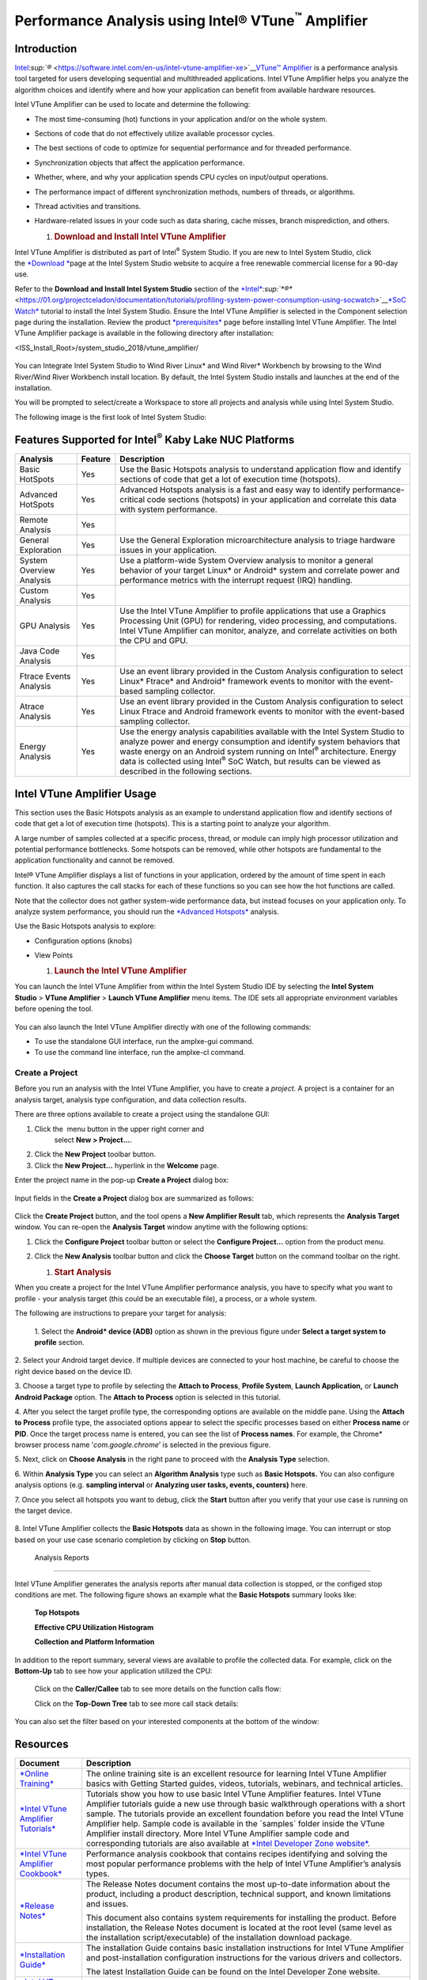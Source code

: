 Performance Analysis using Intel® VTune\ :sup:`™` Amplifier
===========================================================

Introduction
------------

`Intel <https://software.intel.com/en-us/intel-vtune-amplifier-xe>`__\ `:sup:`®` <https://software.intel.com/en-us/intel-vtune-amplifier-xe>`__\ `VTune™
Amplifier <https://software.intel.com/en-us/intel-vtune-amplifier-xe>`__ is
a performance analysis tool targeted for users developing sequential and
multithreaded applications. Intel VTune Amplifier helps you analyze the
algorithm choices and identify where and how your application can
benefit from available hardware resources.

Intel VTune Amplifier can be used to locate and determine the following:

-  The most time-consuming (hot) functions in your application and/or on
   the whole system.

-  Sections of code that do not effectively utilize available processor
   cycles.

-  The best sections of code to optimize for sequential performance and
   for threaded performance.

-  Synchronization objects that affect the application performance.

-  Whether, where, and why your application spends CPU cycles on
   input/output operations.

-  The performance impact of different synchronization methods, numbers
   of threads, or algorithms.

-  Thread activities and transitions.

-  Hardware-related issues in your code such as data sharing, cache
   misses, branch misprediction, and others.

   1. .. rubric:: Download and Install Intel VTune Amplifier
         :name: download-and-install-intel-vtune-amplifier

Intel VTune Amplifier is distributed as part of Intel\ :sup:`®` System
Studio. If you are new to Intel System Studio, click
the \ `*Download * <https://software.intel.com/en-us/system-studio/choose-download>`__\ page
at the Intel System Studio website to acquire a free renewable
commercial license for a 90-day use.

Refer to the **Download and Install Intel System Studio** section of the
`*Intel* <https://01.org/projectceladon/documentation/tutorials/profiling-system-power-consumption-using-socwatch>`__\ `:sup:`*®️*` <https://01.org/projectceladon/documentation/tutorials/profiling-system-power-consumption-using-socwatch>`__\ `*SoC
Watch* <https://01.org/projectceladon/documentation/tutorials/profiling-system-power-consumption-using-socwatch>`__
tutorial to install the Intel System Studio. Ensure the Intel VTune
Amplifier is selected in the Component selection page during the
installation. Review the product
`*prerequisites* <https://software.intel.com/en-us/vtune-amplifier-install-guide-windows-prerequisites>`__
page before installing Intel VTune Amplifier. The Intel VTune Amplifier
package is available in the following directory after installation:

<ISS\_Install\_Root>/system\_studio\_2018/vtune\_amplifier/

    |image0|

You can Integrate Intel System Studio to Wind River Linux\* and Wind
River\* Workbench by browsing to the Wind River/Wind River Workbench
install location. By default, the Intel System Studio installs and
launches at the end of the installation.

You will be prompted to select/create a Workspace to store all projects
and analysis while using Intel System Studio.

|image1|

The following image is the first look of Intel System Studio:\ |image2|

Features Supported for Intel\ :sup:`®` Kaby Lake NUC Platforms
--------------------------------------------------------------

+----------------------------+---------------+-----------------------------------------------------------------------------------------------------------------------------------------------------------------------------------------------------------------------------------------------------------------------------------------------------------------------------------------------------------------+
| **Analysis**               | **Feature**   | **Description**                                                                                                                                                                                                                                                                                                                                                 |
+----------------------------+---------------+-----------------------------------------------------------------------------------------------------------------------------------------------------------------------------------------------------------------------------------------------------------------------------------------------------------------------------------------------------------------+
| Basic HotSpots             | Yes           | Use the Basic Hotspots analysis to understand application flow and identify sections of code that get a lot of execution time (hotspots).                                                                                                                                                                                                                       |
+----------------------------+---------------+-----------------------------------------------------------------------------------------------------------------------------------------------------------------------------------------------------------------------------------------------------------------------------------------------------------------------------------------------------------------+
| Advanced HotSpots          | Yes           | Advanced Hotspots analysis is a fast and easy way to identify performance-critical code sections (hotspots) in your application and correlate this data with system performance.                                                                                                                                                                                |
+----------------------------+---------------+-----------------------------------------------------------------------------------------------------------------------------------------------------------------------------------------------------------------------------------------------------------------------------------------------------------------------------------------------------------------+
| Remote Analysis            | Yes           |                                                                                                                                                                                                                                                                                                                                                                 |
+----------------------------+---------------+-----------------------------------------------------------------------------------------------------------------------------------------------------------------------------------------------------------------------------------------------------------------------------------------------------------------------------------------------------------------+
| General Exploration        | Yes           | Use the General Exploration microarchitecture analysis to triage hardware issues in your application.                                                                                                                                                                                                                                                           |
+----------------------------+---------------+-----------------------------------------------------------------------------------------------------------------------------------------------------------------------------------------------------------------------------------------------------------------------------------------------------------------------------------------------------------------+
| System Overview Analysis   | Yes           | Use a platform-wide System Overview analysis to monitor a general behavior of your target Linux\* or Android\* system and correlate power and performance metrics with the interrupt request (IRQ) handling.                                                                                                                                                    |
+----------------------------+---------------+-----------------------------------------------------------------------------------------------------------------------------------------------------------------------------------------------------------------------------------------------------------------------------------------------------------------------------------------------------------------+
| Custom Analysis            | Yes           |                                                                                                                                                                                                                                                                                                                                                                 |
+----------------------------+---------------+-----------------------------------------------------------------------------------------------------------------------------------------------------------------------------------------------------------------------------------------------------------------------------------------------------------------------------------------------------------------+
| GPU Analysis               | Yes           | Use the Intel VTune Amplifier to profile applications that use a Graphics Processing Unit (GPU) for rendering, video processing, and computations. Intel VTune Amplifier can monitor, analyze, and correlate activities on both the CPU and GPU.                                                                                                                |
+----------------------------+---------------+-----------------------------------------------------------------------------------------------------------------------------------------------------------------------------------------------------------------------------------------------------------------------------------------------------------------------------------------------------------------+
| Java Code Analysis         | Yes           |                                                                                                                                                                                                                                                                                                                                                                 |
+----------------------------+---------------+-----------------------------------------------------------------------------------------------------------------------------------------------------------------------------------------------------------------------------------------------------------------------------------------------------------------------------------------------------------------+
| Ftrace Events Analysis     | Yes           | Use an event library provided in the Custom Analysis configuration to select Linux\* Ftrace\* and Android\* framework events to monitor with the event-based sampling collector.                                                                                                                                                                                |
+----------------------------+---------------+-----------------------------------------------------------------------------------------------------------------------------------------------------------------------------------------------------------------------------------------------------------------------------------------------------------------------------------------------------------------+
| Atrace Analysis            | Yes           | Use an event library provided in the Custom Analysis configuration to select Linux Ftrace and Android framework events to monitor with the event-based sampling collector.                                                                                                                                                                                      |
+----------------------------+---------------+-----------------------------------------------------------------------------------------------------------------------------------------------------------------------------------------------------------------------------------------------------------------------------------------------------------------------------------------------------------------+
| Energy Analysis            | Yes           | Use the energy analysis capabilities available with the Intel System Studio to analyze power and energy consumption and identify system behaviors that waste energy on an Android system running on Intel\ :sup:`®` architecture. Energy data is collected using Intel\ :sup:`®` SoC Watch, but results can be viewed as described in the following sections.   |
+----------------------------+---------------+-----------------------------------------------------------------------------------------------------------------------------------------------------------------------------------------------------------------------------------------------------------------------------------------------------------------------------------------------------------------+

Intel VTune Amplifier Usage
---------------------------

This section uses the Basic Hotspots analysis as an example to
understand application flow and identify sections of code that get a lot
of execution time (hotspots). This is a starting point to analyze your
algorithm.

A large number of samples collected at a specific process, thread, or
module can imply high processor utilization and potential performance
bottlenecks. Some hotspots can be removed, while other hotspots are
fundamental to the application functionality and cannot be removed.

Intel® VTune Amplifier displays a list of functions in your application,
ordered by the amount of time spent in each function. It also captures
the call stacks for each of these functions so you can see how the hot
functions are called.

Note that the collector does not gather system-wide performance data,
but instead focuses on your application only. To analyze system
performance, you should run the \ `*Advanced
Hotspots* <https://software.intel.com/en-us/vtune-amplifier-help-advanced-hotspots-analysis>`__ analysis.

Use the Basic Hotspots analysis to explore:

-  Configuration options (knobs)

-  View Points

   1. .. rubric:: Launch the Intel VTune Amplifier
         :name: launch-the-intel-vtune-amplifier

You can launch the Intel VTune Amplifier from within the Intel System
Studio IDE by selecting the \ **Intel System Studio** > **VTune
Amplifier** > **Launch VTune Amplifier** menu items. The IDE sets all
appropriate environment variables before opening the tool.

    |image3|

You can also launch the Intel VTune Amplifier directly with one of the
following commands:

-  To use the standalone GUI interface, run the amplxe-gui command.

-  To use the command line interface, run the amplxe-cl command.

|image4|

Create a Project
~~~~~~~~~~~~~~~~

Before you run an analysis with the Intel VTune Amplifier, you have to
create a \ *project*. A project is a container for an analysis target,
analysis type configuration, and data collection results.

There are three options available to create a project using the
standalone GUI:

1. Click the \ |image5| menu button in the upper right corner and
       select \ **New > Project...**.

2. Click the \ |image6|\ **New Project** toolbar button.

3. Click the \ **New Project...** hyperlink in the \ **Welcome** page.

Enter the project name in the pop-up **Create a Project** dialog box:

    |image7|

Input fields in the **Create a Project** dialog box are summarized as
follows:

    |image8|

Click the **Create Project** button, and the tool opens a **New
Amplifier Result** tab, which represents the **Analysis Target** window.
You can re-open the **Analysis Target** window anytime with the
following options:

1. Click the \ |image9|\ **Configure Project** toolbar button or select
   the \ **Configure Project...** option from the product menu.

2. Click the \ |image10|\ **New Analysis** toolbar button and click
   the \ **Choose Target** button on the command toolbar on the right.

   1. .. rubric:: Start Analysis
         :name: start-analysis

When you create a project for the Intel VTune Amplifier performance
analysis, you have to specify what you want to profile - your analysis
target (this could be an executable file), a process, or a whole system.

The following are instructions to prepare your target for analysis:

|image11|

    1. Select the **Android\* device (ADB)** option as shown in the
    previous figure under **Select a target system to profile** section.

2. Select your Android target device. If multiple devices are connected
to your host machine, be careful to choose the right device based on the
device ID.

3. Choose a target type to profile by selecting the **Attach to
Process**, **Profile System**, **Launch Application,** or **Launch
Android Package** option. The **Attach to Process** option is
selected in this tutorial.

|image12|

4. After you select the target profile type, the corresponding options
are available on the middle pane. Using the **Attach to Process**
profile type, the associated options appear to select the specific
processes based on either **Process name** or **PID**. Once the target
process name is entered, you can see the list of **Process names**. For
example, the Chrome\* browser process name ’\ *com.google.chrome*\ ’ is
selected in the previous figure.

|image13|

5. Next, click on **Choose Analysis** in the right pane to proceed with
the **Analysis Type** selection.

|image14|

6. Within **Analysis Type** you can select an **Algorithm Analysis**
type such as **Basic Hotspots.** You can also configure analysis options
(e.g. **sampling interval** or **Analyzing user tasks, events,
counters)** here.

|image15|

7. Once you select all hotspots you want to debug, click the **Start**
button after you verify that your use case is running on the target
device.

    |image16|

8. Intel VTune Amplifier collects the **Basic Hotspots** data as shown
in the following image. You can interrupt or stop based on your use case
scenario completion by clicking on **Stop** button.

    |image17|

 Analysis Reports
~~~~~~~~~~~~~~~~~

Intel VTune Amplifier generates the analysis reports after manual data
collection is stopped, or the configed stop conditions are met. The
following figure shows an example what the **Basic Hotspots** summary
looks like:

    |image18|

    **Top Hotspots**

    |image19|

    **Effective CPU Utilization Histogram**

    |image20|

    **Collection and Platform Information**

    |image21|

In addition to the report summary, several views are available to
profile the collected data. For example, click on the **Bottom-Up** tab
to see how your application utilized the CPU:

    |image22|

    Click on the **Caller/Callee** tab to see more details on the
    function calls flow:

    |image23|

    Click on the **Top-Down Tree** tab to see more call stack details:

    |image24|

You can also set the filter based on your interested components at the
bottom of the window:

    |image25|

Resources
---------

+---------------------------------------------------------------------------------------------------------------------+---------------------------------------------------------------------------------------------------------------------------------------------------------------------------------------------------------------------------------------------------------------------------------------------------------------------------------------------------------------------------------------------------------------------------------------------------------------------------------------------------------------------------------------------------------------------+
| **Document**                                                                                                        | **Description**                                                                                                                                                                                                                                                                                                                                                                                                                                                                                                                                                     |
+---------------------------------------------------------------------------------------------------------------------+---------------------------------------------------------------------------------------------------------------------------------------------------------------------------------------------------------------------------------------------------------------------------------------------------------------------------------------------------------------------------------------------------------------------------------------------------------------------------------------------------------------------------------------------------------------------+
| `*Online Training* <http://intel.ly/1aExtsW>`__                                                                     | The online training site is an excellent resource for learning Intel VTune Amplifier basics with Getting Started guides, videos, tutorials, webinars, and technical articles.                                                                                                                                                                                                                                                                                                                                                                                       |
+---------------------------------------------------------------------------------------------------------------------+---------------------------------------------------------------------------------------------------------------------------------------------------------------------------------------------------------------------------------------------------------------------------------------------------------------------------------------------------------------------------------------------------------------------------------------------------------------------------------------------------------------------------------------------------------------------+
| `*Intel VTune Amplifier Tutorials* <https://software.intel.com/en-us/articles/intel-vtune-amplifier-tutorials>`__   | Tutorials show you how to use basic Intel VTune Amplifier features. Intel VTune Amplifier tutorials guide a new use through basic walkthrough operations with a short sample. The tutorials provide an excellent foundation before you read the Intel VTune Amplifier help. Sample code is available in the \`samples\` folder inside the VTune Amplifier install directory. More Intel VTune Amplifier sample code and corresponding tutorials are also available at `*Intel Developer Zone website* <https://software.intel.com/en-us/product-code-samples>`__.   |
+---------------------------------------------------------------------------------------------------------------------+---------------------------------------------------------------------------------------------------------------------------------------------------------------------------------------------------------------------------------------------------------------------------------------------------------------------------------------------------------------------------------------------------------------------------------------------------------------------------------------------------------------------------------------------------------------------+
| `*Intel VTune Amplifier Cookbook* <https://software.intel.com/en-us/vtune-amplifier-cookbook>`__                    | Performance analysis cookbook that contains recipes identifying and solving the most popular performance problems with the help of Intel VTune Amplifier’s analysis types.                                                                                                                                                                                                                                                                                                                                                                                          |
+---------------------------------------------------------------------------------------------------------------------+---------------------------------------------------------------------------------------------------------------------------------------------------------------------------------------------------------------------------------------------------------------------------------------------------------------------------------------------------------------------------------------------------------------------------------------------------------------------------------------------------------------------------------------------------------------------+
| `*Release Notes* <https://software.intel.com/en-us/intel-vtune-amplifier-2018-release-notes>`__                     | The Release Notes document contains the most up-to-date information about the product, including a product description, technical support, and known limitations and issues.                                                                                                                                                                                                                                                                                                                                                                                        |
|                                                                                                                     |                                                                                                                                                                                                                                                                                                                                                                                                                                                                                                                                                                     |
|                                                                                                                     | This document also contains system requirements for installing the product. Before installation, the Release Notes document is located at the root level (same level as the installation script/executable) of the installation download package.                                                                                                                                                                                                                                                                                                                   |
+---------------------------------------------------------------------------------------------------------------------+---------------------------------------------------------------------------------------------------------------------------------------------------------------------------------------------------------------------------------------------------------------------------------------------------------------------------------------------------------------------------------------------------------------------------------------------------------------------------------------------------------------------------------------------------------------------+
| `*Installation Guide* <https://software.intel.com/en-us/vtune-amplifier-install-guide-linux>`__                     | The installation Guide contains basic installation instructions for Intel VTune Amplifier and post-installation configuration instructions for the various drivers and collectors.                                                                                                                                                                                                                                                                                                                                                                                  |
|                                                                                                                     |                                                                                                                                                                                                                                                                                                                                                                                                                                                                                                                                                                     |
|                                                                                                                     | The latest Installation Guide can be found on the Intel Developer Zone website.                                                                                                                                                                                                                                                                                                                                                                                                                                                                                     |
+---------------------------------------------------------------------------------------------------------------------+---------------------------------------------------------------------------------------------------------------------------------------------------------------------------------------------------------------------------------------------------------------------------------------------------------------------------------------------------------------------------------------------------------------------------------------------------------------------------------------------------------------------------------------------------------------------+
| `*Intel VTune Amplifier Help* <https://software.intel.com/en-us/vtune-amplifier-help>`__                            | The help is the primary document for the Intel VTune Amplifier.                                                                                                                                                                                                                                                                                                                                                                                                                                                                                                     |
+---------------------------------------------------------------------------------------------------------------------+---------------------------------------------------------------------------------------------------------------------------------------------------------------------------------------------------------------------------------------------------------------------------------------------------------------------------------------------------------------------------------------------------------------------------------------------------------------------------------------------------------------------------------------------------------------------+
| `*Intel Processor Event Reference* <https://download.01.org/perfmon/index/>`__                                      | This help provides reference information for Intel processor events used by the Intel VTune Amplifier for hardware event-based sampling analysis. Most of this information is drawn from the Intel Processor information sources on the web.                                                                                                                                                                                                                                                                                                                        |
+---------------------------------------------------------------------------------------------------------------------+---------------------------------------------------------------------------------------------------------------------------------------------------------------------------------------------------------------------------------------------------------------------------------------------------------------------------------------------------------------------------------------------------------------------------------------------------------------------------------------------------------------------------------------------------------------------+

.. |image0| image:: images/image1.png
   :width: 5.30000in
   :height: 3.00000in
.. |image1| image:: images/image2.png
   :width: 6.50000in
   :height: 2.70833in
.. |image2| image:: images/image3.png
   :width: 6.50000in
   :height: 5.08333in
.. |image3| image:: images/image4.png
   :width: 6.50000in
   :height: 1.20833in
.. |image4| image:: images/image5.png
   :width: 6.50000in
   :height: 3.72222in
.. |image5| image:: images/image6.gif
   :width: 0.25139in
   :height: 0.25139in
.. |image6| image:: images/image7.gif
   :width: 0.22500in
   :height: 0.22500in
.. |image7| image:: images/image8.jpg
   :width: 4.08611in
   :height: 1.60278in
.. |image8| image:: images/image9.png
   :width: 5.92708in
   :height: 2.06250in
.. |image9| image:: images/image10.gif
   :width: 0.22500in
   :height: 0.22500in
.. |image10| image:: images/image11.gif
   :width: 0.22500in
   :height: 0.22500in
.. |image11| image:: images/image12.png
   :width: 3.67708in
   :height: 5.31250in
.. |image12| image:: images/image13.png
   :width: 6.50000in
   :height: 5.11111in
.. |image13| image:: images/image14.png
   :width: 3.20833in
   :height: 2.21875in
.. |image14| image:: images/image15.png
   :width: 2.91667in
   :height: 2.27083in
.. |image15| image:: images/image16.png
   :width: 6.50000in
   :height: 3.26389in
.. |image16| image:: images/image17.png
   :width: 2.97917in
   :height: 2.17708in
.. |image17| image:: images/image18.png
   :width: 2.68750in
   :height: 2.77083in
.. |image18| image:: images/image19.png
   :width: 4.26042in
   :height: 1.73958in
.. |image19| image:: images/image20.png
   :width: 4.52083in
   :height: 1.86458in
.. |image20| image:: images/image21.png
   :width: 4.94792in
   :height: 3.32292in
.. |image21| image:: images/image22.png
   :width: 6.50000in
   :height: 2.62500in
.. |image22| image:: images/image23.png
   :width: 5.06250in
   :height: 3.28125in
.. |image23| image:: images/image24.png
   :width: 6.50000in
   :height: 4.37500in
.. |image24| image:: images/image25.png
   :width: 6.50000in
   :height: 2.73611in
.. |image25| image:: images/image26.png
   :width: 6.50000in
   :height: 0.22222in
